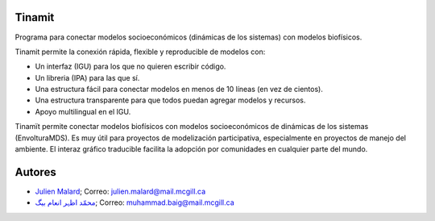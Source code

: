 .. image:: tinamit/Interfaz/Imágenes/LogoCent.png
   :scale: 80%
   :alt: Logo muy bonito. :)

.. image:: https://badge.fury.io/py/tinamit.svg
   :target: https://badge.fury.io/py/tinamit

.. image:: https://travis-ci.org/julienmalard/Tinamit.svg?branch=master
   :target: https://travis-ci.org/julienmalard/Tinamit

.. image:: https://ci.appveyor.com/api/projects/status/3s1ppuilm0vioa3p?svg=true
   :target: https://ci.appveyor.com/project/julienmalard/tinamit

.. image:: https://coveralls.io/repos/github/julienmalard/Tinamit/badge.svg?branch=master
   :target: https://coveralls.io/github/julienmalard/Tinamit?branch=master

.. image:: https://api.codacy.com/project/badge/Grade/bf248090bd464a0898f637b5ca56d185
   :alt: Codacy
   :target: https://app.codacy.com/app/julienmalard/Tinamit?utm_source=github.com&utm_medium=referral&utm_content=julienmalard/Tinamit&utm_campaign=badger
   
.. image:: https://api.codeclimate.com/v1/badges/cd1b1bf43ee40c270604/maintainability
   :target: https://codeclimate.com/github/julienmalard/Tinamit/maintainability
   :alt: Maintainability

Tinamit
=======
Programa para conectar modelos socioeconómicos (dinámicas de los sistemas) con modelos biofísicos.

Tinamit permite la conexión rápida, flexible y reproducible de modelos con:

* Un interfaz (IGU) para los que no quieren escribir código.
* Un libreria (IPA) para las que sí.
* Una estructura fácil para conectar modelos en menos de 10 líneas (en vez de cientos).
* Una estructura transparente para que todos puedan agregar modelos y recursos.
* Apoyo multilingual en el IGU.

Tinamït permite conectar modelos biofísicos con modelos socioeconómicos de dinámicas de los sistemas (EnvolturaMDS).
Es muy útil para proyectos de modelización participativa, especialmente en proyectos de manejo del ambiente.
El interaz gráfico traducible facilita la adopción por comunidades en cualquier parte del mundo.

Autores
=======

* `Julien Malard <https://www.researchgate.net/profile/Julien_Malard>`_; Correo: julien.malard@mail.mcgill.ca
* `محمّد اظہر انعام بیگ <https://www.researchgate.net/profile/Azhar_Baig>`_; Correo: muhammad.baig@mail.mcgill.ca
